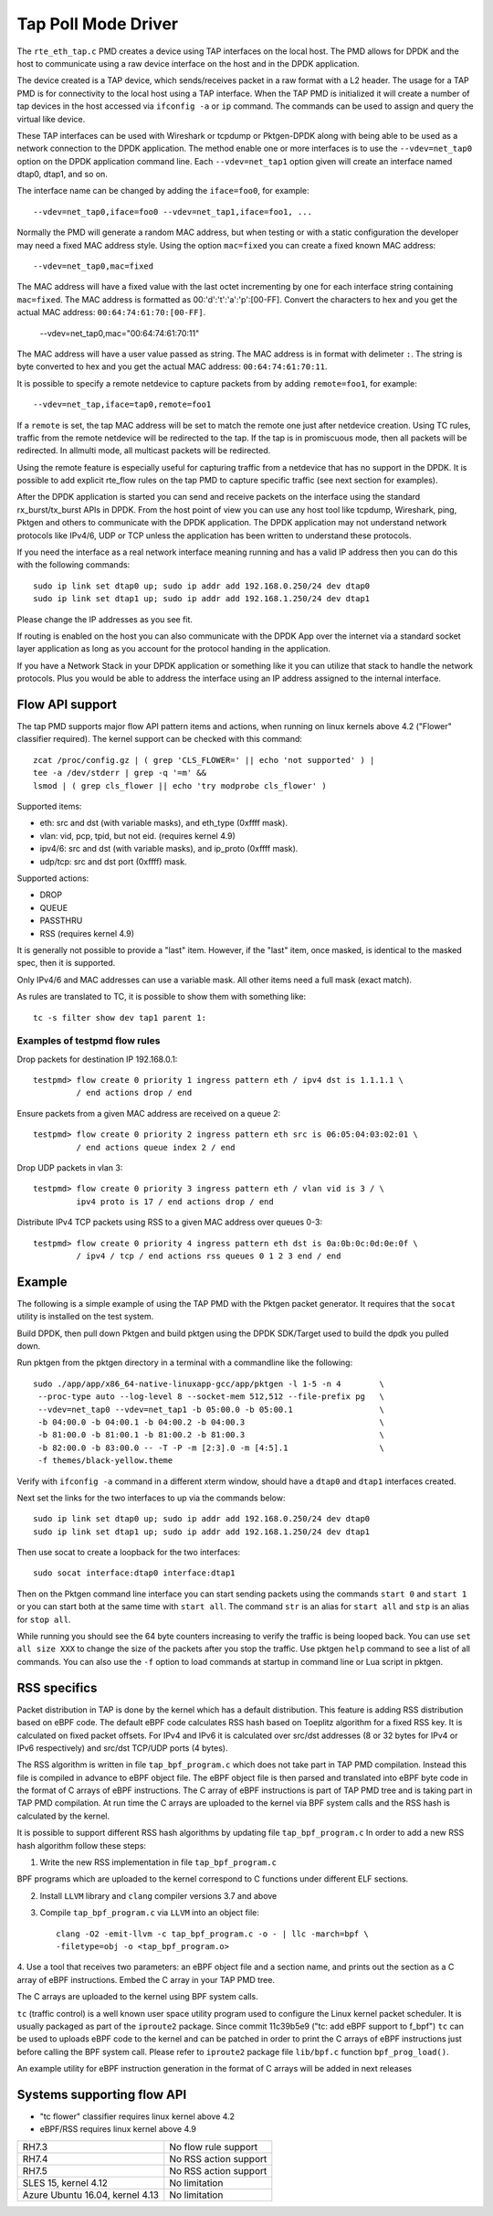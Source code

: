 ..  SPDX-License-Identifier: BSD-3-Clause
    Copyright(c) 2016 Intel Corporation.

Tap Poll Mode Driver
====================

The ``rte_eth_tap.c`` PMD creates a device using TAP interfaces on the
local host. The PMD allows for DPDK and the host to communicate using a raw
device interface on the host and in the DPDK application.

The device created is a TAP device, which sends/receives packet in a raw
format with a L2 header. The usage for a TAP PMD is for connectivity to the
local host using a TAP interface. When the TAP PMD is initialized it will
create a number of tap devices in the host accessed via ``ifconfig -a`` or
``ip`` command. The commands can be used to assign and query the virtual like
device.

These TAP interfaces can be used with Wireshark or tcpdump or Pktgen-DPDK
along with being able to be used as a network connection to the DPDK
application. The method enable one or more interfaces is to use the
``--vdev=net_tap0`` option on the DPDK application command line. Each
``--vdev=net_tap1`` option given will create an interface named dtap0, dtap1,
and so on.

The interface name can be changed by adding the ``iface=foo0``, for example::

   --vdev=net_tap0,iface=foo0 --vdev=net_tap1,iface=foo1, ...

Normally the PMD will generate a random MAC address, but when testing or with
a static configuration the developer may need a fixed MAC address style.
Using the option ``mac=fixed`` you can create a fixed known MAC address::

   --vdev=net_tap0,mac=fixed

The MAC address will have a fixed value with the last octet incrementing by one
for each interface string containing ``mac=fixed``. The MAC address is formatted
as 00:'d':'t':'a':'p':[00-FF]. Convert the characters to hex and you get the
actual MAC address: ``00:64:74:61:70:[00-FF]``.

   --vdev=net_tap0,mac="00:64:74:61:70:11"

The MAC address will have a user value passed as string. The MAC address is in
format with delimeter ``:``. The string is byte converted to hex and you get
the actual MAC address: ``00:64:74:61:70:11``.

It is possible to specify a remote netdevice to capture packets from by adding
``remote=foo1``, for example::

   --vdev=net_tap,iface=tap0,remote=foo1

If a ``remote`` is set, the tap MAC address will be set to match the remote one
just after netdevice creation. Using TC rules, traffic from the remote netdevice
will be redirected to the tap. If the tap is in promiscuous mode, then all
packets will be redirected. In allmulti mode, all multicast packets will be
redirected.

Using the remote feature is especially useful for capturing traffic from a
netdevice that has no support in the DPDK. It is possible to add explicit
rte_flow rules on the tap PMD to capture specific traffic (see next section for
examples).

After the DPDK application is started you can send and receive packets on the
interface using the standard rx_burst/tx_burst APIs in DPDK. From the host
point of view you can use any host tool like tcpdump, Wireshark, ping, Pktgen
and others to communicate with the DPDK application. The DPDK application may
not understand network protocols like IPv4/6, UDP or TCP unless the
application has been written to understand these protocols.

If you need the interface as a real network interface meaning running and has
a valid IP address then you can do this with the following commands::

   sudo ip link set dtap0 up; sudo ip addr add 192.168.0.250/24 dev dtap0
   sudo ip link set dtap1 up; sudo ip addr add 192.168.1.250/24 dev dtap1

Please change the IP addresses as you see fit.

If routing is enabled on the host you can also communicate with the DPDK App
over the internet via a standard socket layer application as long as you
account for the protocol handing in the application.

If you have a Network Stack in your DPDK application or something like it you
can utilize that stack to handle the network protocols. Plus you would be able
to address the interface using an IP address assigned to the internal
interface.

Flow API support
----------------

The tap PMD supports major flow API pattern items and actions, when running on
linux kernels above 4.2 ("Flower" classifier required).
The kernel support can be checked with this command::

   zcat /proc/config.gz | ( grep 'CLS_FLOWER=' || echo 'not supported' ) |
   tee -a /dev/stderr | grep -q '=m' &&
   lsmod | ( grep cls_flower || echo 'try modprobe cls_flower' )

Supported items:

- eth: src and dst (with variable masks), and eth_type (0xffff mask).
- vlan: vid, pcp, tpid, but not eid. (requires kernel 4.9)
- ipv4/6: src and dst (with variable masks), and ip_proto (0xffff mask).
- udp/tcp: src and dst port (0xffff) mask.

Supported actions:

- DROP
- QUEUE
- PASSTHRU
- RSS (requires kernel 4.9)

It is generally not possible to provide a "last" item. However, if the "last"
item, once masked, is identical to the masked spec, then it is supported.

Only IPv4/6 and MAC addresses can use a variable mask. All other items need a
full mask (exact match).

As rules are translated to TC, it is possible to show them with something like::

   tc -s filter show dev tap1 parent 1:

Examples of testpmd flow rules
~~~~~~~~~~~~~~~~~~~~~~~~~~~~~~

Drop packets for destination IP 192.168.0.1::

   testpmd> flow create 0 priority 1 ingress pattern eth / ipv4 dst is 1.1.1.1 \
            / end actions drop / end

Ensure packets from a given MAC address are received on a queue 2::

   testpmd> flow create 0 priority 2 ingress pattern eth src is 06:05:04:03:02:01 \
            / end actions queue index 2 / end

Drop UDP packets in vlan 3::

   testpmd> flow create 0 priority 3 ingress pattern eth / vlan vid is 3 / \
            ipv4 proto is 17 / end actions drop / end

Distribute IPv4 TCP packets using RSS to a given MAC address over queues 0-3::

   testpmd> flow create 0 priority 4 ingress pattern eth dst is 0a:0b:0c:0d:0e:0f \
            / ipv4 / tcp / end actions rss queues 0 1 2 3 end / end

Example
-------

The following is a simple example of using the TAP PMD with the Pktgen
packet generator. It requires that the ``socat`` utility is installed on the
test system.

Build DPDK, then pull down Pktgen and build pktgen using the DPDK SDK/Target
used to build the dpdk you pulled down.

Run pktgen from the pktgen directory in a terminal with a commandline like the
following::

    sudo ./app/app/x86_64-native-linuxapp-gcc/app/pktgen -l 1-5 -n 4        \
     --proc-type auto --log-level 8 --socket-mem 512,512 --file-prefix pg   \
     --vdev=net_tap0 --vdev=net_tap1 -b 05:00.0 -b 05:00.1                  \
     -b 04:00.0 -b 04:00.1 -b 04:00.2 -b 04:00.3                            \
     -b 81:00.0 -b 81:00.1 -b 81:00.2 -b 81:00.3                            \
     -b 82:00.0 -b 83:00.0 -- -T -P -m [2:3].0 -m [4:5].1                   \
     -f themes/black-yellow.theme

.. Note:

   Change the ``-b`` options to blacklist all of your physical ports. The
   following command line is all one line.

   Also, ``-f themes/black-yellow.theme`` is optional if the default colors
   work on your system configuration. See the Pktgen docs for more
   information.

Verify with ``ifconfig -a`` command in a different xterm window, should have a
``dtap0`` and ``dtap1`` interfaces created.

Next set the links for the two interfaces to up via the commands below::

    sudo ip link set dtap0 up; sudo ip addr add 192.168.0.250/24 dev dtap0
    sudo ip link set dtap1 up; sudo ip addr add 192.168.1.250/24 dev dtap1

Then use socat to create a loopback for the two interfaces::

    sudo socat interface:dtap0 interface:dtap1

Then on the Pktgen command line interface you can start sending packets using
the commands ``start 0`` and ``start 1`` or you can start both at the same
time with ``start all``. The command ``str`` is an alias for ``start all`` and
``stp`` is an alias for ``stop all``.

While running you should see the 64 byte counters increasing to verify the
traffic is being looped back. You can use ``set all size XXX`` to change the
size of the packets after you stop the traffic. Use pktgen ``help``
command to see a list of all commands. You can also use the ``-f`` option to
load commands at startup in command line or Lua script in pktgen.

RSS specifics
-------------
Packet distribution in TAP is done by the kernel which has a default
distribution. This feature is adding RSS distribution based on eBPF code.
The default eBPF code calculates RSS hash based on Toeplitz algorithm for
a fixed RSS key. It is calculated on fixed packet offsets. For IPv4 and IPv6 it
is calculated over src/dst addresses (8 or 32 bytes for IPv4 or IPv6
respectively) and src/dst TCP/UDP ports (4 bytes).

The RSS algorithm is written in file ``tap_bpf_program.c`` which
does not take part in TAP PMD compilation. Instead this file is compiled
in advance to eBPF object file. The eBPF object file is then parsed and
translated into eBPF byte code in the format of C arrays of eBPF
instructions. The C array of eBPF instructions is part of TAP PMD tree and
is taking part in TAP PMD compilation. At run time the C arrays are uploaded to
the kernel via BPF system calls and the RSS hash is calculated by the
kernel.

It is possible to support different RSS hash algorithms by updating file
``tap_bpf_program.c``  In order to add a new RSS hash algorithm follow these
steps:

1. Write the new RSS implementation in file ``tap_bpf_program.c``

BPF programs which are uploaded to the kernel correspond to
C functions under different ELF sections.

2. Install ``LLVM`` library and ``clang`` compiler versions 3.7 and above

3. Compile ``tap_bpf_program.c`` via ``LLVM`` into an object file::

    clang -O2 -emit-llvm -c tap_bpf_program.c -o - | llc -march=bpf \
    -filetype=obj -o <tap_bpf_program.o>


4. Use a tool that receives two parameters: an eBPF object file and a section
name, and prints out the section as a C array of eBPF instructions.
Embed the C array in your TAP PMD tree.

The C arrays are uploaded to the kernel using BPF system calls.

``tc`` (traffic control) is a well known user space utility program used to
configure the Linux kernel packet scheduler. It is usually packaged as
part of the ``iproute2`` package.
Since commit 11c39b5e9 ("tc: add eBPF support to f_bpf") ``tc`` can be used
to uploads eBPF code to the kernel and can be patched in order to print the
C arrays of eBPF instructions just before calling the BPF system call.
Please refer to ``iproute2`` package file ``lib/bpf.c`` function
``bpf_prog_load()``.

An example utility for eBPF instruction generation in the format of C arrays will
be added in next releases

Systems supporting flow API
---------------------------

- "tc flower" classifier requires linux kernel above 4.2
- eBPF/RSS requires linux kernel above 4.9

+--------------------+-----------------------+
| RH7.3              | No flow rule support  |
+--------------------+-----------------------+
| RH7.4              | No RSS action support |
+--------------------+-----------------------+
| RH7.5              | No RSS action support |
+--------------------+-----------------------+
| SLES 15,           | No limitation         |
| kernel 4.12        |                       |
+--------------------+-----------------------+
| Azure Ubuntu 16.04,| No limitation         |
| kernel 4.13        |                       |
+--------------------+-----------------------+

